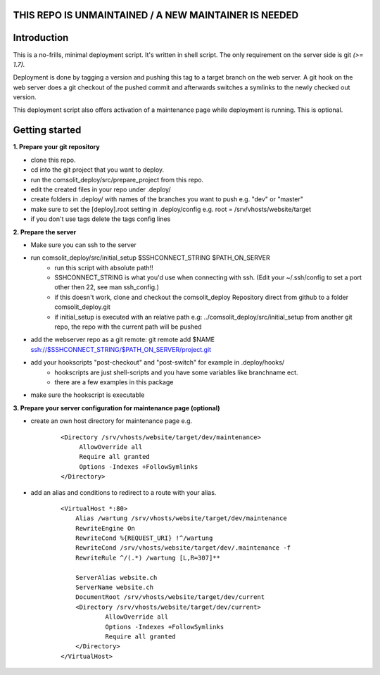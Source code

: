 **THIS REPO IS UNMAINTAINED / A NEW MAINTAINER IS NEEDED**
=================

Introduction
============
This is a no-frills, minimal deployment script. It's written in shell script. The only requirement on the server side is git *(>= 1.7).*

Deployment is done by tagging a version and pushing this tag to a target branch on the web server. A git hook on the web server does a git checkout of the pushed commit and afterwards switches a symlinks to the newly checked out version.

This deployment script also offers activation of a maintenance page while deployment is running. This is optional.

Getting started
===============
**1. Prepare your git repository**

* clone this repo.
* cd into the git project that you want to deploy.
* run the comsolit_deploy/src/prepare_project from this repo.
* edit the created files in your repo under .deploy/
* create folders in .deploy/ with names of the branches you want to push e.g. "dev" or "master"
* make sure to set the [deploy].root setting in .deploy/config e.g. root = /srv/vhosts/website/target
* if you don't use tags delete the tags config lines

**2. Prepare the server**

* Make sure you can ssh to the server
* run comsolit_deploy/src/initial_setup $SSHCONNECT_STRING $PATH_ON_SERVER
   - run this script with absolute path!!
   - SSHCONNECT_STRING is what you'd use when connecting with ssh. (Edit your ~/.ssh/config to set a port other then 22, see man ssh_config.)
   - if this doesn't work, clone and checkout the comsolit_deploy Repository direct from github to a folder comsolit_deploy.git
   - if initial_setup is executed with an relative path e.g: ../comsolit_deploy/src/initial_setup from another git repo, the repo with the current path will be pushed
* add the webserver repo as a git remote: git remote add $NAME ssh://$SSHCONNECT_STRING/$PATH_ON_SERVER/project.git
* add your hookscripts "post-checkout" and "post-switch" for example in .deploy/hooks/
   - hookscripts are just shell-scripts and you have some variables like branchname ect.
   - there are a few examples in this package
* make sure the hookscript is executable

**3. Prepare your server configuration for maintenance page (optional)**

*  create an own host directory for maintenance page e.g.

    ::

          <Directory /srv/vhosts/website/target/dev/maintenance>
               AllowOverride all
               Require all granted
               Options -Indexes +FollowSymlinks
          </Directory>

* add an alias and conditions to redirect to a route with your alias.

    ::

        <VirtualHost *:80>
            Alias /wartung /srv/vhosts/website/target/dev/maintenance
            RewriteEngine On
            RewriteCond %{REQUEST_URI} !^/wartung
            RewriteCond /srv/vhosts/website/target/dev/.maintenance -f
            RewriteRule ^/(.*) /wartung [L,R=307]**

            ServerAlias website.ch
            ServerName website.ch
            DocumentRoot /srv/vhosts/website/target/dev/current
            <Directory /srv/vhosts/website/target/dev/current>
                    AllowOverride all
                    Options -Indexes +FollowSymlinks
                    Require all granted
            </Directory>
        </VirtualHost>
